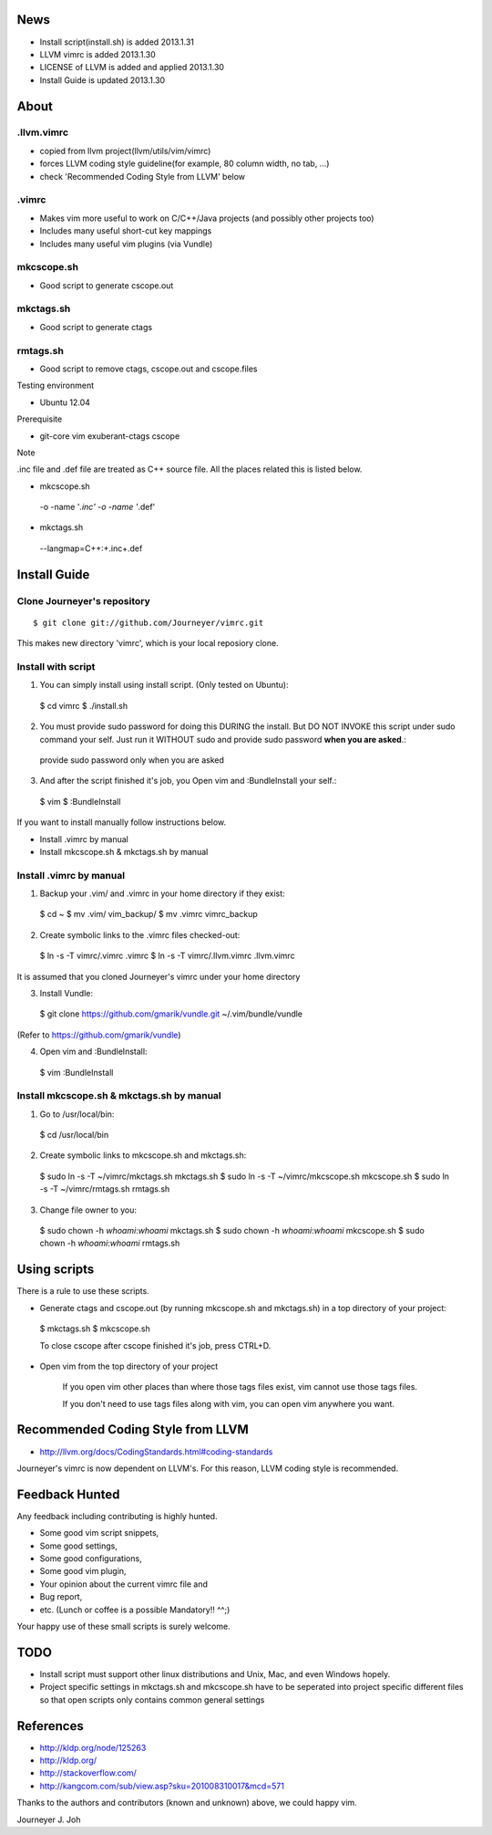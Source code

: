 
.. image:: docs/_static/imgs/screen_.jpg
   :scale: 50 %
   :alt: screen capture

News
====

- Install script(install.sh) is added     2013.1.31
- LLVM vimrc is added                     2013.1.30
- LICENSE of LLVM is added and applied    2013.1.30
- Install Guide is updated                2013.1.30

About
=====

.llvm.vimrc
-----------

- copied from llvm project(llvm/utils/vim/vimrc)
- forces LLVM coding style guideline(for example, 80 column width, no tab, ...)
- check 'Recommended Coding Style from LLVM' below

.vimrc
------

- Makes vim more useful to work on C/C++/Java projects
  (and possibly other projects too)
- Includes many useful short-cut key mappings
- Includes many useful vim plugins (via Vundle)

mkcscope.sh
-----------

- Good script to generate cscope.out

mkctags.sh
----------

- Good script to generate ctags

rmtags.sh
---------

- Good script to remove ctags, cscope.out and cscope.files

Testing environment

- Ubuntu 12.04

Prerequisite

- git-core vim exuberant-ctags cscope

Note

.inc file and .def file are treated as C++ source file.
All the places related this is listed below.

- mkcscope.sh ::

 -o -name '*.inc' -o -name '*.def'

- mkctags.sh ::

 --langmap=C++:+.inc+.def


Install Guide
=============

Clone Journeyer's repository
----------------------------
::

 $ git clone git://github.com/Journeyer/vimrc.git

This makes new directory 'vimrc', which is your local reposiory clone.

Install with script
-------------------

1. You can simply install using install script. (Only tested on Ubuntu)::

 $ cd vimrc
 $ ./install.sh

2. You must provide sudo password for doing this DURING the install.
   But DO NOT INVOKE this script under sudo command your self.
   Just run it WITHOUT sudo and provide sudo password **when you are asked**.::

 provide sudo password only when you are asked

3. And after the script finished it's job, you Open vim and :BundleInstall
   your self.::

 $ vim
 $ :BundleInstall

If you want to install manually follow instructions below.

- Install .vimrc by manual
- Install mkcscope.sh & mkctags.sh by manual

Install .vimrc by manual
------------------------

1. Backup your .vim/ and .vimrc in your home directory if they exist::

 $ cd ~
 $ mv .vim/ vim_backup/
 $ mv .vimrc vimrc_backup

2. Create symbolic links to the .vimrc files checked-out::

 $ ln -s -T vimrc/.vimrc .vimrc
 $ ln -s -T vimrc/.llvm.vimrc .llvm.vimrc

It is assumed that you cloned Journeyer's vimrc under your home directory

3. Install Vundle::

 $ git clone https://github.com/gmarik/vundle.git ~/.vim/bundle/vundle

(Refer to https://github.com/gmarik/vundle)

4. Open vim and :BundleInstall::

 $ vim
 :BundleInstall


Install mkcscope.sh & mkctags.sh by manual
------------------------------------------

1. Go to /usr/local/bin::

 $ cd /usr/local/bin

2. Create symbolic links to mkcscope.sh and mkctags.sh::

 $ sudo ln -s -T ~/vimrc/mkctags.sh mkctags.sh
 $ sudo ln -s -T ~/vimrc/mkcscope.sh mkcscope.sh
 $ sudo ln -s -T ~/vimrc/rmtags.sh rmtags.sh

3. Change file owner to you::

 $ sudo chown -h `whoami`:`whoami` mkctags.sh
 $ sudo chown -h `whoami`:`whoami` mkcscope.sh
 $ sudo chown -h `whoami`:`whoami` rmtags.sh

Using scripts
=============

There is a rule to use these scripts.

- Generate ctags and cscope.out (by running mkcscope.sh and mkctags.sh)
  in a top directory of your project::

 $ mkctags.sh
 $ mkcscope.sh

 To close cscope after cscope finished it's job, press CTRL+D.

- Open vim from the top directory of your project

   If you open vim other places than where those tags files exist,
   vim cannot use those tags files.

   If you don't need to use tags files along with vim,
   you can open vim anywhere you want.


Recommended Coding Style from LLVM
==================================

- http://llvm.org/docs/CodingStandards.html#coding-standards

Journeyer's vimrc is now dependent on LLVM's. For this reason,
LLVM coding style is recommended.


Feedback Hunted
===============

Any feedback including contributing is highly hunted.

- Some good vim script snippets,
- Some good settings,
- Some good configurations,
- Some good vim plugin,
- Your opinion about the current vimrc file and
- Bug report,
- etc. (Lunch or coffee is a possible Mandatory!! ^^;)

Your happy use of these small scripts is surely welcome.


TODO
====

- Install script must support other linux distributions
  and Unix, Mac, and even Windows hopely.
- Project specific settings in mkctags.sh and mkcscope.sh have to be seperated
  into project specific different files so that
  open scripts only contains common general settings


References
==========

- http://kldp.org/node/125263
- http://kldp.org/
- http://stackoverflow.com/
- http://kangcom.com/sub/view.asp?sku=201008310017&mcd=571


Thanks to the authors and contributors (known and unknown) above,
we could happy vim.


Journeyer J. Joh

